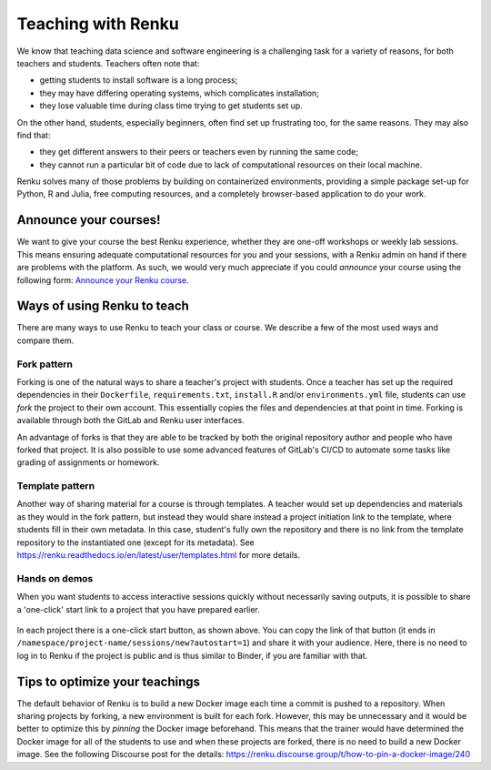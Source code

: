.. _teaching_with_renkulab:

Teaching with Renku
===================

We know that teaching data science and software engineering is a challenging
task for a variety of reasons, for both teachers and students. Teachers often
note that:

* getting students to install software is a long process;

* they may have differing operating systems, which complicates installation;

* they lose valuable time during class time trying to get students set up.

On the other hand, students, especially beginners, often find set up frustrating
too, for the same reasons. They may also find that:

* they get different answers to their peers or teachers even by running the same code;

* they cannot run a particular bit of code due to lack of computational resources on their local machine.

Renku solves many of those problems by building on containerized environments,
providing a simple package set-up for Python, R and Julia, free computing resources,
and a completely browser-based application to do your work.

Announce your courses!
----------------------

We want to give your course the best Renku experience, whether they are one-off
workshops or weekly lab sessions. This means ensuring adequate computational
resources for you and your sessions, with a Renku admin on hand if there are
problems with the platform. As such, we would very much appreciate if you could
*announce* your course using the following form: `Announce your Renku course
<https://form.jotform.com/213221777284356>`_.

Ways of using Renku to teach
----------------------------

There are many ways to use Renku to teach your class or course. We describe a few
of the most used ways and compare them.

Fork pattern
^^^^^^^^^^^^

Forking is one of the natural ways to share a teacher's project with students.
Once a teacher has set up the required dependencies in their ``Dockerfile``,
``requirements.txt``, ``install.R`` and/or ``environments.yml`` file, students
can use `fork` the project to their own account. This essentially copies the
files and dependencies at that point in time. Forking is available through both
the GitLab and Renku user interfaces.

An advantage of forks is that they are able to be tracked by both the original
repository author and people who have forked that project. It is also possible
to use some advanced features of GitLab's CI/CD to automate some tasks like
grading of assignments or homework.

Template pattern
^^^^^^^^^^^^^^^^

Another way of sharing material for a course is through templates. A teacher
would set up dependencies and materials as they would in the fork pattern, but
instead they would share instead a project initiation link to the template,
where students fill in their own metadata. In this case, student's fully own
the repository and there is no link from the template repository to the
instantiated one (except for its metadata). See
https://renku.readthedocs.io/en/latest/user/templates.html for more details.

Hands on demos
^^^^^^^^^^^^^^

When you want students to access interactive sessions quickly without necessarily
saving outputs, it is possible to share a 'one-click' start link to a project
that you have prepared earlier.

.. figure:: ../_static/images/one-click-start.png
        :width: 85%
        :align: center
        :alt: One-click start button

In each project there is a one-click start button, as shown above. You can copy
the link of that button (it ends in ``/namespace/project-name/sessions/new?autostart=1``)
and share it with your audience. Here, there is no need to log in to Renku
if the project is public and is thus similar to Binder, if you are familiar with that.

Tips to optimize your teachings
-------------------------------

The default behavior of Renku is to build a new Docker image each time a commit
is pushed to a repository. When sharing projects by forking, a new environment
is built for each fork. However, this may be unnecessary and it would be better
to optimize this by *pinning* the Docker image beforehand. This means that the
trainer would have determined the Docker image for all of the students to use
and when these projects are forked, there is no need to build a new Docker image.
See the following Discourse post for the details:
https://renku.discourse.group/t/how-to-pin-a-docker-image/240
